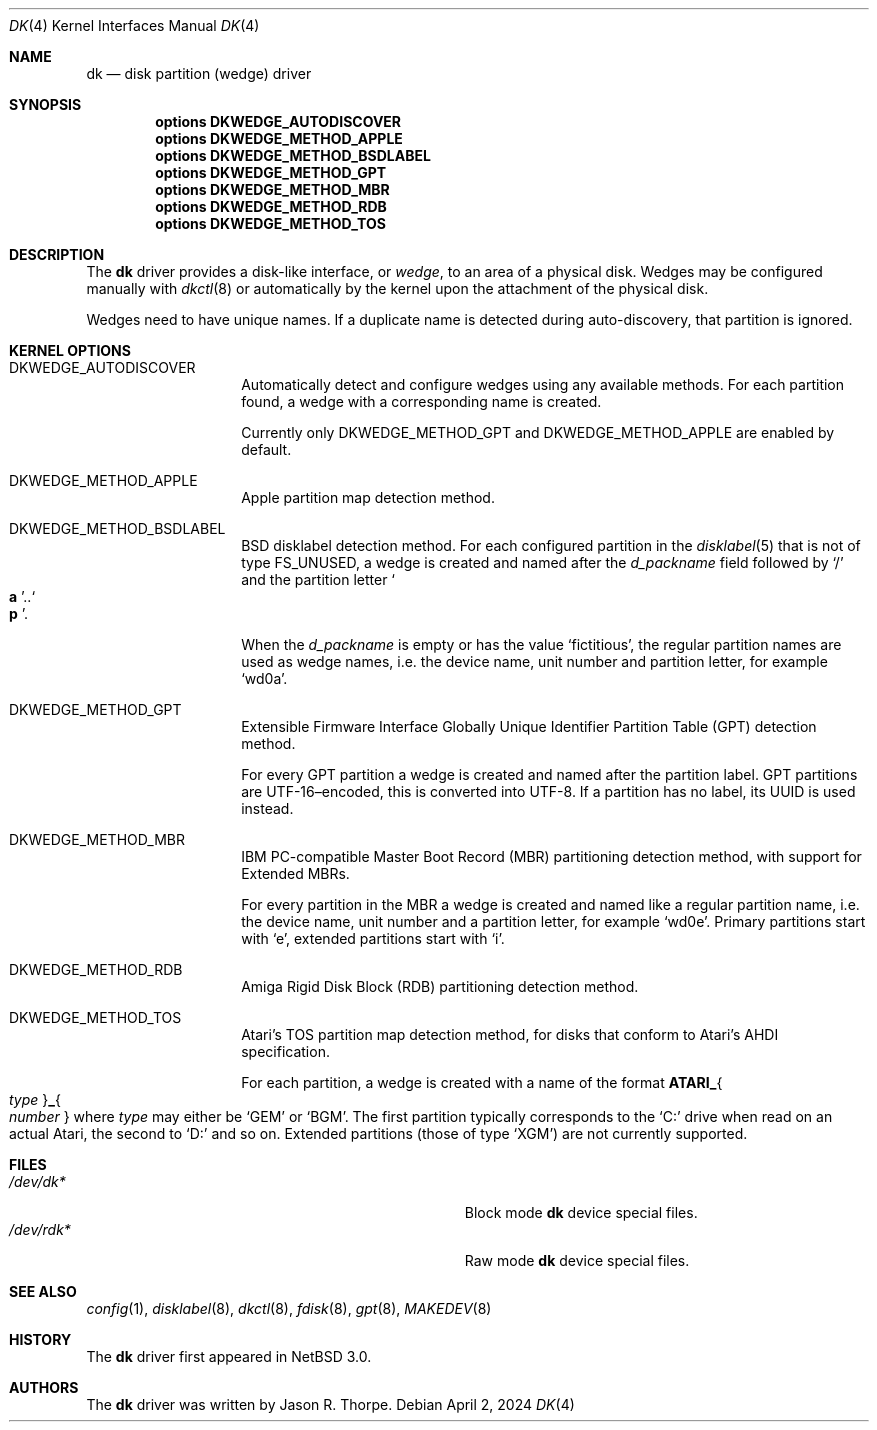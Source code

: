 .\"	$NetBSD: dk.4,v 1.16 2024/11/08 07:44:46 charlotte Exp $
.\"
.\" Copyright (c) 2006 The NetBSD Foundation, Inc.
.\" All rights reserved.
.\"
.\" This code is derived from software contributed to The NetBSD Foundation
.\" by Jason R. Thorpe.
.\"
.\" Redistribution and use in source and binary forms, with or without
.\" modification, are permitted provided that the following conditions
.\" are met:
.\" 1. Redistributions of source code must retain the above copyright
.\"    notice, this list of conditions and the following disclaimer.
.\" 2. Redistributions in binary form must reproduce the above copyright
.\"    notice, this list of conditions and the following disclaimer in the
.\"    documentation and/or other materials provided with the distribution.
.\"
.\" THIS SOFTWARE IS PROVIDED BY THE NETBSD FOUNDATION, INC. AND CONTRIBUTORS
.\" ``AS IS'' AND ANY EXPRESS OR IMPLIED WARRANTIES, INCLUDING, BUT NOT LIMITED
.\" TO, THE IMPLIED WARRANTIES OF MERCHANTABILITY AND FITNESS FOR A PARTICULAR
.\" PURPOSE ARE DISCLAIMED.  IN NO EVENT SHALL THE FOUNDATION OR CONTRIBUTORS
.\" BE LIABLE FOR ANY DIRECT, INDIRECT, INCIDENTAL, SPECIAL, EXEMPLARY, OR
.\" CONSEQUENTIAL DAMAGES (INCLUDING, BUT NOT LIMITED TO, PROCUREMENT OF
.\" SUBSTITUTE GOODS OR SERVICES; LOSS OF USE, DATA, OR PROFITS; OR BUSINESS
.\" INTERRUPTION) HOWEVER CAUSED AND ON ANY THEORY OF LIABILITY, WHETHER IN
.\" CONTRACT, STRICT LIABILITY, OR TORT (INCLUDING NEGLIGENCE OR OTHERWISE)
.\" ARISING IN ANY WAY OUT OF THE USE OF THIS SOFTWARE, EVEN IF ADVISED OF THE
.\" POSSIBILITY OF SUCH DAMAGE.
.\"
.\" Jonathan A. Kollasch used vnd(4) as the template for this man page.
.\"
.Dd April 2, 2024
.Dt DK 4
.Os
.Sh NAME
.Nm dk
.Nd disk partition
.Pq wedge
driver
.Sh SYNOPSIS
.Cd "options DKWEDGE_AUTODISCOVER"
.Cd "options DKWEDGE_METHOD_APPLE"
.Cd "options DKWEDGE_METHOD_BSDLABEL"
.Cd "options DKWEDGE_METHOD_GPT"
.Cd "options DKWEDGE_METHOD_MBR"
.Cd "options DKWEDGE_METHOD_RDB"
.Cd "options DKWEDGE_METHOD_TOS"
.Sh DESCRIPTION
The
.Nm
driver provides a disk-like interface, or
.Em wedge ,
to an area of a physical disk.
Wedges may be configured manually with
.Xr dkctl 8
or automatically by the kernel upon the attachment of the physical disk.
.Pp
Wedges need to have unique names.
If a duplicate name is detected during
auto-discovery, that partition is ignored.
.Sh KERNEL OPTIONS
.Bl -tag -width Dv
.\"
.It Dv DKWEDGE_AUTODISCOVER
Automatically detect and configure wedges using any available methods.
For each partition found, a wedge with a corresponding name is created.
.Pp
Currently only
.Dv DKWEDGE_METHOD_GPT
and
.Dv DKWEDGE_METHOD_APPLE
are enabled by default.
.\"
.It Dv DKWEDGE_METHOD_APPLE
Apple partition map detection method.
.\"
.It Dv DKWEDGE_METHOD_BSDLABEL
.Tn BSD
disklabel detection method.
For each configured partition in the
.Xr disklabel 5
that is not of type
.Dv FS_UNUSED ,
a wedge is created and named after the
.Fa d_packname
field followed by
.Ql \&/
and the partition letter
.Sm off
.So Li a Sc \&.. So Li p Sc .
.Sm on
.Pp
When the
.Fa d_packname
is empty or has the value
.Ql fictitious ,
the regular partition names
are used as wedge names, i.e. the device name, unit number and
partition letter, for example
.Ql wd0a .
.\"
.It Dv DKWEDGE_METHOD_GPT
Extensible Firmware Interface Globally Unique Identifier Partition Table
.Tn ( GPT )
detection method.
.Pp
For every GPT partition a wedge is created and named after the
partition label.
GPT partitions are UTF-16\(enencoded, this is converted into UTF-8.
If a partition has no label, its UUID is used instead.
.\"
.It Dv DKWEDGE_METHOD_MBR
IBM PC-compatible Master Boot Record
.Tn ( MBR )
partitioning detection method, with support for Extended MBRs.
.Pp
For every partition in the MBR a wedge is created and named like a
regular partition name, i.e. the device name, unit number and a
partition letter, for example
.Ql wd0e .
Primary partitions start with
.Ql e ,
extended partitions start with
.Ql i .
.\"
.It Dv DKWEDGE_METHOD_RDB
Amiga Rigid Disk Block
.Tn ( RDB )
partitioning detection method.
.\"
.It Dv DKWEDGE_METHOD_TOS
Atari's
.Tn TOS
partition map detection method, for disks that conform to Atari's AHDI
specification.
.Pp
For each partition, a wedge is created with a name of the format
.Sm off
.Li ATARI_ Bro Ar type Brc Li _ Bro Ar number Brc
.Sm on
where
.Ar type
may either be
.Ql GEM
or
.Ql BGM .
The first partition typically corresponds to the
.Ql C:
drive when read on an actual Atari, the second to
.Ql D:
and so on.
Extended partitions
.Pq those of type Ql XGM
are not currently supported.
.El
.Sh FILES
.Bl -tag -width Pa -compact
.It Pa /dev/dk*
Block mode
.Nm
device special files.
.It Pa /dev/rdk*
Raw mode
.Nm
device special files.
.El
.Sh SEE ALSO
.Xr config 1 ,
.Xr disklabel 8 ,
.Xr dkctl 8 ,
.Xr fdisk 8 ,
.Xr gpt 8 ,
.Xr MAKEDEV 8
.Sh HISTORY
The
.Nm
driver first appeared in
.Nx 3.0 .
.Sh AUTHORS
The
.Nm
driver was written by
.An Jason R. Thorpe .
